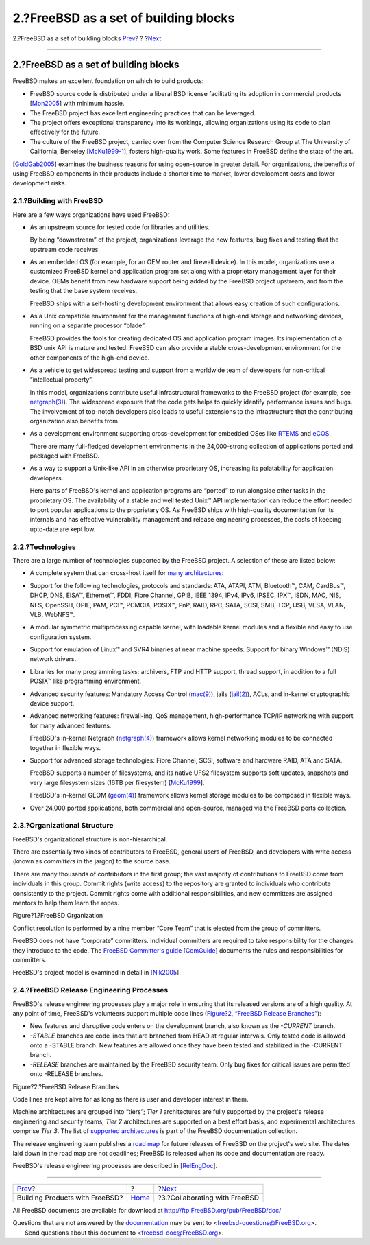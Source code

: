 ======================================
2.?FreeBSD as a set of building blocks
======================================

.. raw:: html

   <div class="navheader">

2.?FreeBSD as a set of building blocks
`Prev <index.html>`__?
?
?\ `Next <freebsd-collaboration.html>`__

--------------

.. raw:: html

   </div>

.. raw:: html

   <div class="sect1">

.. raw:: html

   <div class="titlepage" xmlns="">

.. raw:: html

   <div>

.. raw:: html

   <div>

2.?FreeBSD as a set of building blocks
--------------------------------------

.. raw:: html

   </div>

.. raw:: html

   </div>

.. raw:: html

   </div>

FreeBSD makes an excellent foundation on which to build products:

.. raw:: html

   <div class="itemizedlist">

-  FreeBSD source code is distributed under a liberal BSD license
   facilitating its adoption in commercial products
   [`Mon2005 <bi01.html#idp64317008>`__\ ] with minimum hassle.
-  The FreeBSD project has excellent engineering practices that can be
   leveraged.
-  The project offers exceptional transparency into its workings,
   allowing organizations using its code to plan effectively for the
   future.
-  The culture of the FreeBSD project, carried over from the Computer
   Science Research Group at The University of California, Berkeley
   [`McKu1999-1 <bi01.html#idp64304464>`__\ ], fosters high-quality
   work. Some features in FreeBSD define the state of the art.

.. raw:: html

   </div>

[`GoldGab2005 <bi01.html#idp64240208>`__\ ] examines the business
reasons for using open-source in greater detail. For organizations, the
benefits of using FreeBSD components in their products include a shorter
time to market, lower development costs and lower development risks.

.. raw:: html

   <div class="sect2">

.. raw:: html

   <div class="titlepage" xmlns="">

.. raw:: html

   <div>

.. raw:: html

   <div>

2.1.?Building with FreeBSD
~~~~~~~~~~~~~~~~~~~~~~~~~~

.. raw:: html

   </div>

.. raw:: html

   </div>

.. raw:: html

   </div>

Here are a few ways organizations have used FreeBSD:

.. raw:: html

   <div class="itemizedlist">

-  As an upstream source for tested code for libraries and utilities.

   By being “downstream” of the project, organizations leverage the new
   features, bug fixes and testing that the upstream code receives.

-  As an embedded OS (for example, for an OEM router and firewall
   device). In this model, organizations use a customized FreeBSD kernel
   and application program set along with a proprietary management layer
   for their device. OEMs benefit from new hardware support being added
   by the FreeBSD project upstream, and from the testing that the base
   system receives.

   FreeBSD ships with a self-hosting development environment that allows
   easy creation of such configurations.

-  As a Unix compatible environment for the management functions of
   high-end storage and networking devices, running on a separate
   processor “blade”.

   FreeBSD provides the tools for creating dedicated OS and application
   program images. Its implementation of a BSD unix API is mature and
   tested. FreeBSD can also provide a stable cross-development
   environment for the other components of the high-end device.

-  As a vehicle to get widespread testing and support from a worldwide
   team of developers for non-critical “intellectual property”.

   In this model, organizations contribute useful infrastructural
   frameworks to the FreeBSD project (for example, see
   `netgraph(3) <http://www.FreeBSD.org/cgi/man.cgi?query=netgraph&sektion=3>`__).
   The widespread exposure that the code gets helps to quickly identify
   performance issues and bugs. The involvement of top-notch developers
   also leads to useful extensions to the infrastructure that the
   contributing organization also benefits from.

-  As a development environment supporting cross-development for
   embedded OSes like `RTEMS <http://www.rtems.com/>`__ and
   `eCOS <http://ecos.sourceware.org/>`__.

   There are many full-fledged development environments in the
   24,000-strong collection of applications ported and packaged with
   FreeBSD.

-  As a way to support a Unix-like API in an otherwise proprietary OS,
   increasing its palatability for application developers.

   Here parts of FreeBSD's kernel and application programs are “ported”
   to run alongside other tasks in the proprietary OS. The availability
   of a stable and well tested Unix™ API implementation can reduce the
   effort needed to port popular applications to the proprietary OS. As
   FreeBSD ships with high-quality documentation for its internals and
   has effective vulnerability management and release engineering
   processes, the costs of keeping upto-date are kept low.

.. raw:: html

   </div>

.. raw:: html

   </div>

.. raw:: html

   <div class="sect2">

.. raw:: html

   <div class="titlepage" xmlns="">

.. raw:: html

   <div>

.. raw:: html

   <div>

2.2.?Technologies
~~~~~~~~~~~~~~~~~

.. raw:: html

   </div>

.. raw:: html

   </div>

.. raw:: html

   </div>

There are a large number of technologies supported by the FreeBSD
project. A selection of these are listed below:

.. raw:: html

   <div class="itemizedlist">

-  A complete system that can cross-host itself for `many
   architectures: <../../../../platforms/>`__

-  Support for the following technologies, protocols and standards: ATA,
   ATAPI, ATM, Bluetooth™, CAM, CardBus™, DHCP, DNS, EISA™, Ethernet™,
   FDDI, Fibre Channel, GPIB, IEEE 1394, IPv4, IPv6, IPSEC, IPX™, ISDN,
   MAC, NIS, NFS, OpenSSH, OPIE, PAM, PCI™, PCMCIA, POSIX™, PnP, RAID,
   RPC, SATA, SCSI, SMB, TCP, USB, VESA, VLAN, VLB, WebNFS™.
-  A modular symmetric multiprocessing capable kernel, with loadable
   kernel modules and a flexible and easy to use configuration system.
-  Support for emulation of Linux™ and SVR4 binaries at near machine
   speeds. Support for binary Windows™ (NDIS) network drivers.
-  Libraries for many programming tasks: archivers, FTP and HTTP
   support, thread support, in addition to a full POSIX™ like
   programming environment.
-  Advanced security features: Mandatory Access Control
   (`mac(9) <http://www.FreeBSD.org/cgi/man.cgi?query=mac&sektion=9>`__),
   jails
   (`jail(2) <http://www.FreeBSD.org/cgi/man.cgi?query=jail&sektion=2>`__),
   ACLs, and in-kernel cryptographic device support.
-  Advanced networking features: firewall-ing, QoS management,
   high-performance TCP/IP networking with support for many advanced
   features.

   FreeBSD's in-kernel Netgraph
   (`netgraph(4) <http://www.FreeBSD.org/cgi/man.cgi?query=netgraph&sektion=4>`__)
   framework allows kernel networking modules to be connected together
   in flexible ways.

-  Support for advanced storage technologies: Fibre Channel, SCSI,
   software and hardware RAID, ATA and SATA.

   FreeBSD supports a number of filesystems, and its native UFS2
   filesystem supports soft updates, snapshots and very large filesystem
   sizes (16TB per filesystem) [`McKu1999 <bi01.html#idp64280912>`__\ ].

   FreeBSD's in-kernel GEOM
   (`geom(4) <http://www.FreeBSD.org/cgi/man.cgi?query=geom&sektion=4>`__)
   framework allows kernel storage modules to be composed in flexible
   ways.

-  Over 24,000 ported applications, both commercial and open-source,
   managed via the FreeBSD ports collection.

.. raw:: html

   </div>

.. raw:: html

   </div>

.. raw:: html

   <div class="sect2">

.. raw:: html

   <div class="titlepage" xmlns="">

.. raw:: html

   <div>

.. raw:: html

   <div>

2.3.?Organizational Structure
~~~~~~~~~~~~~~~~~~~~~~~~~~~~~

.. raw:: html

   </div>

.. raw:: html

   </div>

.. raw:: html

   </div>

FreeBSD's organizational structure is non-hierarchical.

There are essentially two kinds of contributors to FreeBSD, general
users of FreeBSD, and developers with write access (known as
*committers* in the jargon) to the source base.

There are many thousands of contributors in the first group; the vast
majority of contributions to FreeBSD come from individuals in this
group. Commit rights (write access) to the repository are granted to
individuals who contribute consistently to the project. Commit rights
come with additional responsibilities, and new committers are assigned
mentors to help them learn the ropes.

.. raw:: html

   <div class="figure">

.. raw:: html

   <div class="figure-title">

Figure?1.?FreeBSD Organization

.. raw:: html

   </div>

.. raw:: html

   <div class="figure-contents">

.. raw:: html

   <div class="mediaobject">

|FreeBSD Organization|

.. raw:: html

   </div>

.. raw:: html

   </div>

.. raw:: html

   </div>

Conflict resolution is performed by a nine member “Core Team” that is
elected from the group of committers.

FreeBSD does not have “corporate” committers. Individual committers are
required to take responsibility for the changes they introduce to the
code. The `FreeBSD Committer's
guide <../../../../doc/en_US.ISO8859-1/articles/committers-guide>`__
[`ComGuide <bi01.html#idp64225232>`__\ ] documents the rules and
responsibilities for committers.

FreeBSD's project model is examined in detail in
[`Nik2005 <bi01.html#idp64326096>`__\ ].

.. raw:: html

   </div>

.. raw:: html

   <div class="sect2">

.. raw:: html

   <div class="titlepage" xmlns="">

.. raw:: html

   <div>

.. raw:: html

   <div>

2.4.?FreeBSD Release Engineering Processes
~~~~~~~~~~~~~~~~~~~~~~~~~~~~~~~~~~~~~~~~~~

.. raw:: html

   </div>

.. raw:: html

   </div>

.. raw:: html

   </div>

FreeBSD's release engineering processes play a major role in ensuring
that its released versions are of a high quality. At any point of time,
FreeBSD's volunteers support multiple code lines (`Figure?2, “FreeBSD
Release Branches” <freebsd-intro.html#fig-freebsd-branches>`__):

.. raw:: html

   <div class="itemizedlist">

-  New features and disruptive code enters on the development branch,
   also known as the *-CURRENT* branch.
-  *-STABLE* branches are code lines that are branched from HEAD at
   regular intervals. Only tested code is allowed onto a -STABLE branch.
   New features are allowed once they have been tested and stabilized in
   the -CURRENT branch.
-  *-RELEASE* branches are maintained by the FreeBSD security team. Only
   bug fixes for critical issues are permitted onto -RELEASE branches.

.. raw:: html

   </div>

.. raw:: html

   <div class="figure">

.. raw:: html

   <div class="figure-title">

Figure?2.?FreeBSD Release Branches

.. raw:: html

   </div>

.. raw:: html

   <div class="figure-contents">

.. raw:: html

   <div class="mediaobject">

|FreeBSD Release Branches|

.. raw:: html

   </div>

.. raw:: html

   </div>

.. raw:: html

   </div>

Code lines are kept alive for as long as there is user and developer
interest in them.

Machine architectures are grouped into “tiers”; *Tier 1* architectures
are fully supported by the project's release engineering and security
teams, *Tier 2* architectures are supported on a best effort basis, and
experimental architectures comprise *Tier 3*. The list of `supported
architectures <../../../../doc/en_US.ISO8859-1/articles/committers-guide/archs.html>`__
is part of the FreeBSD documentation collection.

The release engineering team publishes a `road
map <../../../../releng/>`__ for future releases of FreeBSD on the
project's web site. The dates laid down in the road map are not
deadlines; FreeBSD is released when its code and documentation are
ready.

FreeBSD's release engineering processes are described in
[`RelEngDoc <bi01.html#idp64390480>`__\ ].

.. raw:: html

   </div>

.. raw:: html

   </div>

.. raw:: html

   <div class="navfooter">

--------------

+-----------------------------------+-------------------------+--------------------------------------------+
| `Prev <index.html>`__?            | ?                       | ?\ `Next <freebsd-collaboration.html>`__   |
+-----------------------------------+-------------------------+--------------------------------------------+
| Building Products with FreeBSD?   | `Home <index.html>`__   | ?3.?Collaborating with FreeBSD             |
+-----------------------------------+-------------------------+--------------------------------------------+

.. raw:: html

   </div>

All FreeBSD documents are available for download at
http://ftp.FreeBSD.org/pub/FreeBSD/doc/

| Questions that are not answered by the
  `documentation <http://www.FreeBSD.org/docs.html>`__ may be sent to
  <freebsd-questions@FreeBSD.org\ >.
|  Send questions about this document to <freebsd-doc@FreeBSD.org\ >.

.. |FreeBSD Organization| image:: freebsd-organization.png
.. |FreeBSD Release Branches| image:: freebsd-branches.png

